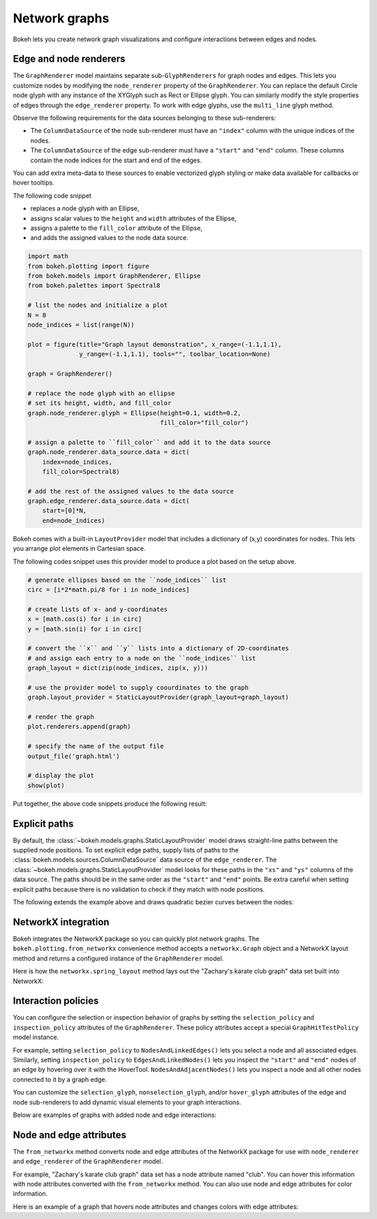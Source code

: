 .. _ug_specialized_graph:

Network graphs
==============

Bokeh lets you create network graph visualizations and configure
interactions between edges and nodes.

Edge and node renderers
-----------------------

The ``GraphRenderer`` model maintains separate sub-``GlyphRenderers``
for graph nodes and edges. This lets you customize nodes by modifying
the ``node_renderer`` property of the ``GraphRenderer``. You can replace
the default Circle node glyph with any instance of the XYGlyph such as
Rect or Ellipse glyph. You can similarly modify the style properties
of edges through the ``edge_renderer`` property. To work with edge
glyphs, use the ``multi_line`` glyph method.

Observe the following requirements for the data sources belonging
to these sub-renderers:

* The ``ColumnDataSource`` of the node sub-renderer must have an
  ``"index"`` column with the unique indices of the nodes.
* The ``ColumnDataSource`` of the edge sub-renderer must have a
  ``"start"`` and ``"end"`` column. These columns contain the node
  indices for the start and end of the edges.

You can add extra meta-data to these sources to enable vectorized
glyph styling or make data available for callbacks or hover tooltips.

The following code snippet

* replaces a node glyph with an Ellipse,
* assigns scalar values to the ``height`` and ``width`` attributes of the Ellipse,
* assigns a palette to the ``fill_color`` attribute of the Ellipse,
* and adds the assigned values to the node data source.

.. code-block:: python

    import math
    from bokeh.plotting import figure
    from bokeh.models import GraphRenderer, Ellipse
    from bokeh.palettes import Spectral8

    # list the nodes and initialize a plot
    N = 8
    node_indices = list(range(N))

    plot = figure(title="Graph layout demonstration", x_range=(-1.1,1.1),
                  y_range=(-1.1,1.1), tools="", toolbar_location=None)

    graph = GraphRenderer()

    # replace the node glyph with an ellipse
    # set its height, width, and fill_color
    graph.node_renderer.glyph = Ellipse(height=0.1, width=0.2,
                                        fill_color="fill_color")

    # assign a palette to ``fill_color`` and add it to the data source
    graph.node_renderer.data_source.data = dict(
        index=node_indices,
        fill_color=Spectral8)

    # add the rest of the assigned values to the data source
    graph.edge_renderer.data_source.data = dict(
        start=[0]*N,
        end=node_indices)

Bokeh comes with a built-in ``LayoutProvider`` model that includes
a dictionary of (x,y) coordinates for nodes. This lets you arrange
plot elements in Cartesian space.

The following codes snippet uses this provider model to produce a
plot based on the setup above.

.. code-block:: python

    # generate ellipses based on the ``node_indices`` list
    circ = [i*2*math.pi/8 for i in node_indices]

    # create lists of x- and y-coordinates
    x = [math.cos(i) for i in circ]
    y = [math.sin(i) for i in circ]

    # convert the ``x`` and ``y`` lists into a dictionary of 2D-coordinates
    # and assign each entry to a node on the ``node_indices`` list
    graph_layout = dict(zip(node_indices, zip(x, y)))

    # use the provider model to supply coourdinates to the graph
    graph.layout_provider = StaticLayoutProvider(graph_layout=graph_layout)

    # render the graph
    plot.renderers.append(graph)

    # specify the name of the output file
    output_file('graph.html')

    # display the plot
    show(plot)

Put together, the above code snippets produce the following result:

.. bokeh-plot:: __REPO__/examples/specialized/graph/graph_customize.py
    :source-position: none

Explicit paths
--------------

By default, the :class:`~bokeh.models.graphs.StaticLayoutProvider` model
draws straight-line paths between the supplied node positions. To set
explicit edge paths, supply lists of paths to the
:class:`bokeh.models.sources.ColumnDataSource` data source of the
``edge_renderer``. The :class:`~bokeh.models.graphs.StaticLayoutProvider`
model looks for these paths in the ``"xs"`` and ``"ys"`` columns of the
data source. The paths should be in the same order as the ``"start"``
and ``"end"`` points. Be extra careful when setting
explicit paths because there is no validation to check if they match
with node positions.

The following extends the example above and draws quadratic bezier
curves between the nodes:

.. bokeh-plot:: __REPO__/examples/specialized/graph/static_paths.py
    :source-position: above

NetworkX integration
--------------------

Bokeh integrates the NetworkX package so you can quickly plot
network graphs. The ``bokeh.plotting.from_networkx`` convenience
method accepts a ``networkx.Graph`` object and a NetworkX layout
method and returns a configured instance of the ``GraphRenderer``
model.

Here is how the ``networkx.spring_layout`` method lays out the
"Zachary's karate club graph" data set built into NetworkX:

.. bokeh-plot:: __REPO__/examples/specialized/graph/from_networkx.py
    :source-position: above

Interaction policies
--------------------

You can configure the selection or inspection behavior of graphs by
setting the ``selection_policy`` and ``inspection_policy`` attributes
of the ``GraphRenderer``. These policy attributes accept a special
``GraphHitTestPolicy`` model instance.

For example, setting ``selection_policy`` to ``NodesAndLinkedEdges()``
lets you select a node and all associated edges. Similarly, setting
``inspection_policy`` to ``EdgesAndLinkedNodes()`` lets you inspect the
``"start"`` and ``"end"`` nodes of an edge by hovering over it with the
HoverTool. ``NodesAndAdjacentNodes()`` lets you inspect a node and all
other nodes connected to it by a graph edge.

You can customize the ``selection_glyph``, ``nonselection_glyph``,
and/or ``hover_glyph`` attributes of the edge and node sub-renderers
to add dynamic visual elements to your graph interactions.

Below are examples of graphs with added node and edge interactions:

.. tab-set::

    .. tab-item:: NodesAndLinkedEdges

        .. bokeh-plot:: __REPO__/examples/specialized/graph/interaction_nodeslinkededges.py
            :source-position: above

    .. tab-item:: EdgesAndLinkedNodes

        .. bokeh-plot:: __REPO__/examples/specialized/graph/interaction_edgeslinkednodes.py
            :source-position: above

    .. tab-item:: NodesAndAdjacentNodes

        .. bokeh-plot:: __REPO__/examples/specialized/graph/interaction_nodesadjacentnodes.py
            :source-position: above

Node and edge attributes
------------------------

The ``from_networkx`` method converts node and edge attributes of the
NetworkX package for use with ``node_renderer`` and ``edge_renderer``
of the ``GraphRenderer`` model.

For example, "Zachary's karate club graph" data set has a node
attribute named "club". You can hover this information with node
attributes converted with the ``from_networkx`` method. You can
also use node and edge attributes for color information.

Here is an example of a graph that hovers node attributes and changes
colors with edge attributes:

.. bokeh-plot:: __REPO__/examples/specialized/graph/node_and_edge_attributes.py
    :source-position: above
